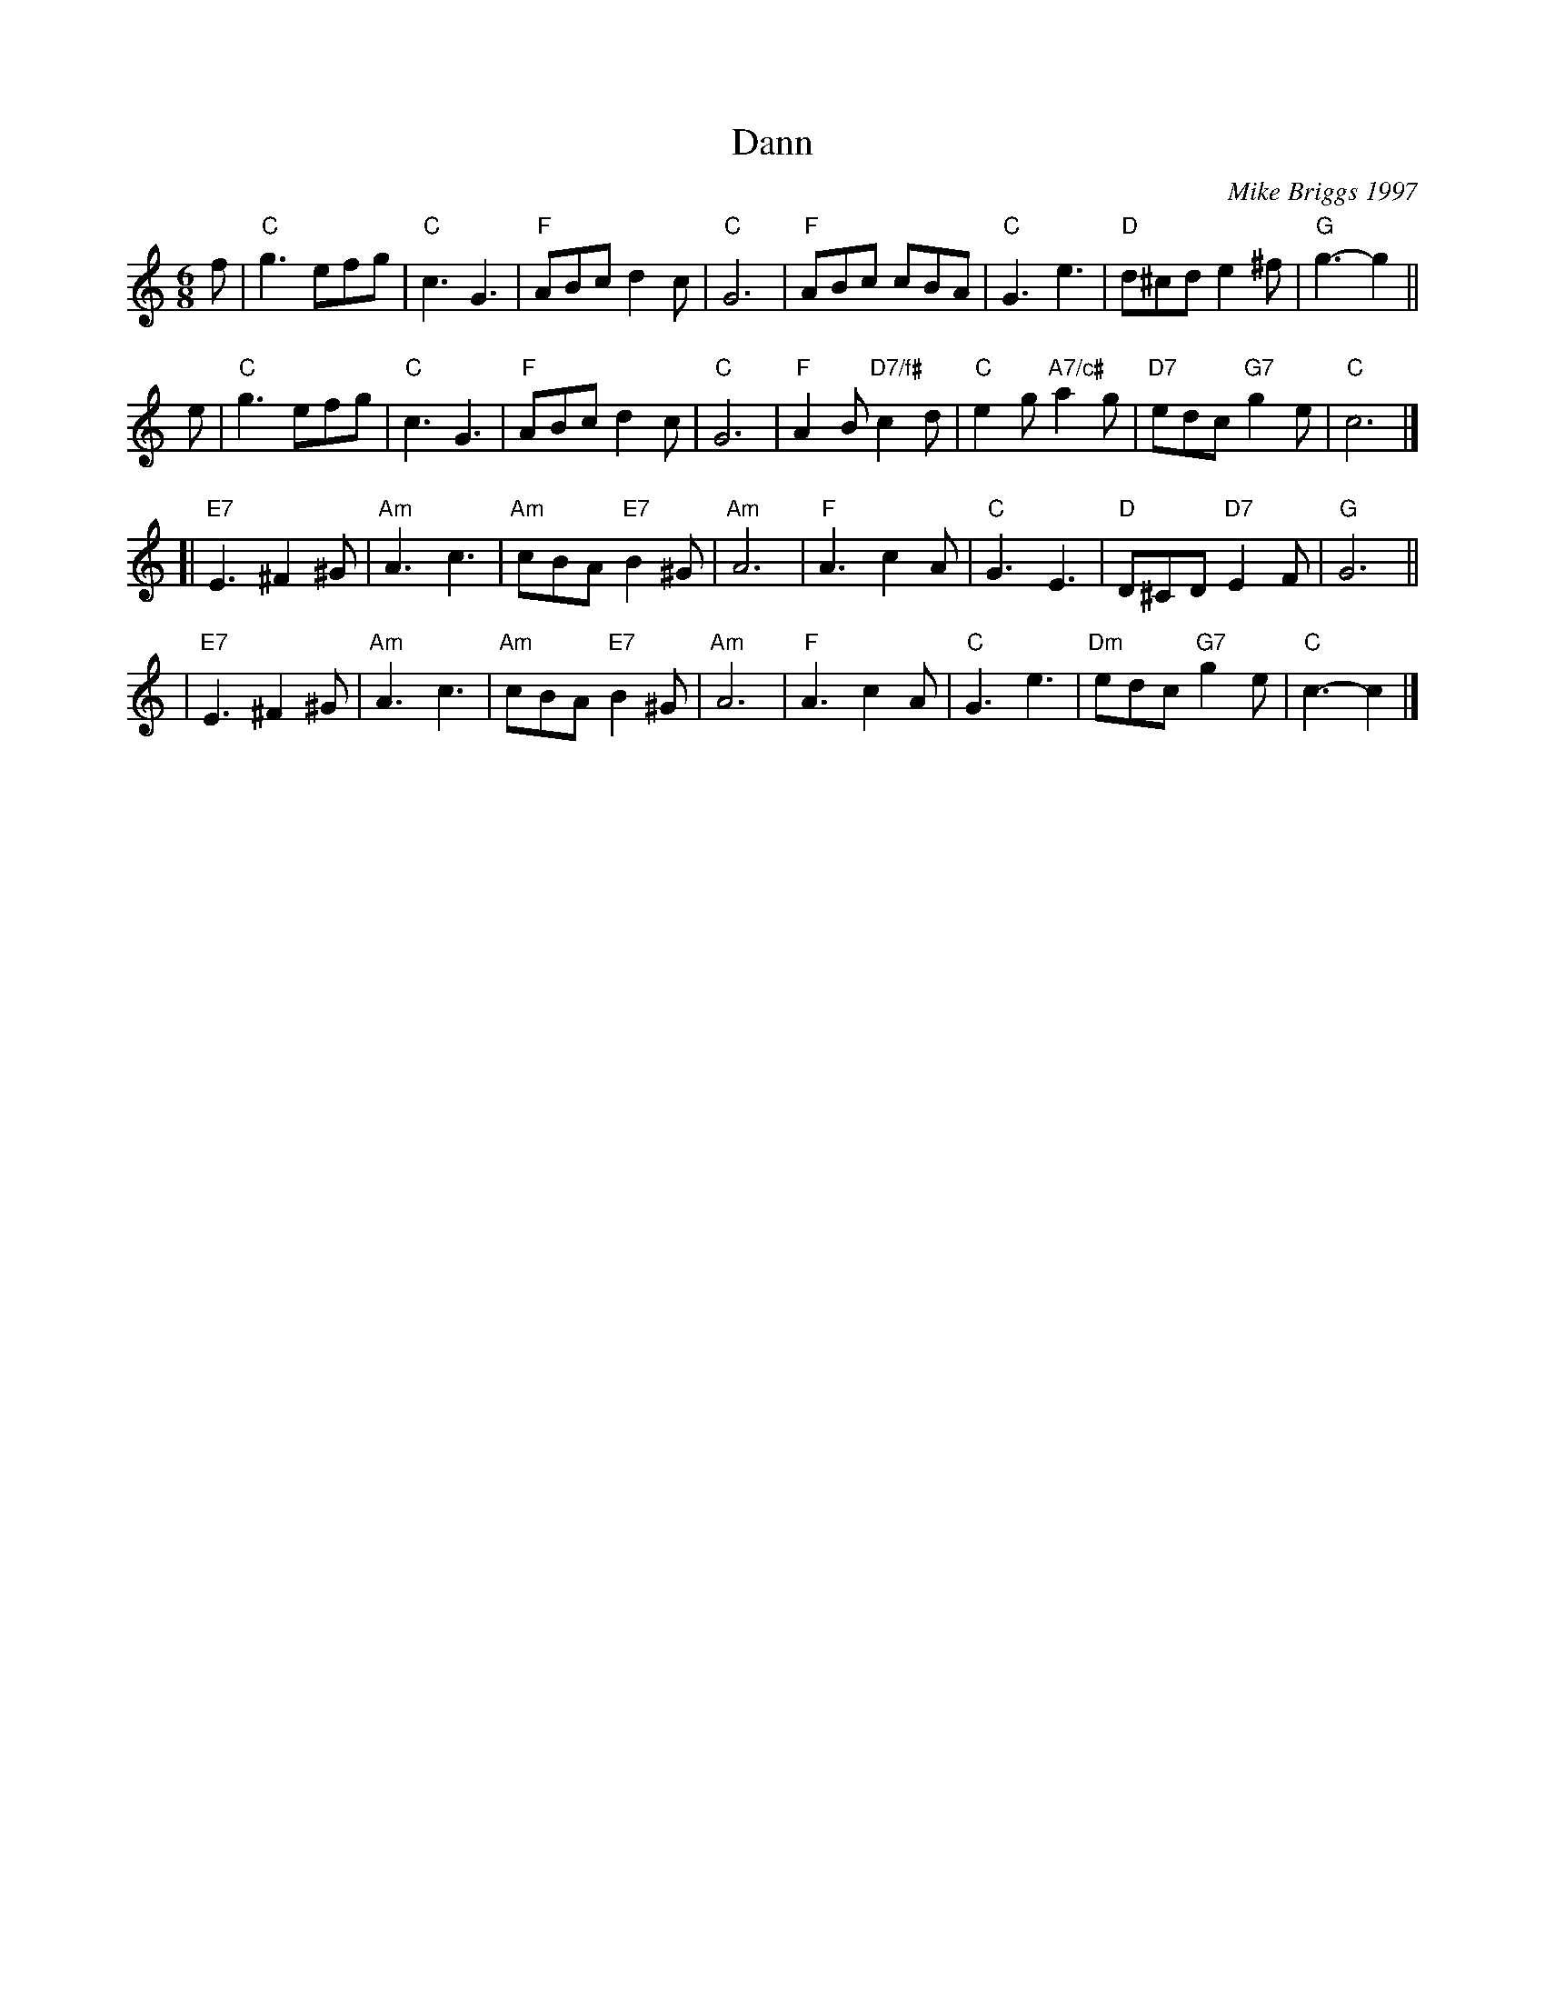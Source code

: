 X: 1
T: Dann
C: Mike Briggs 1997
N: Written in honor of Dann Willett, longtime member of the Madison (Wisconsin) Scottish dance group.
N: Mike wrote: Dann and Jean Willett were longtime members of the Madison group.  After a lifetime of
N: square  dancing  they  took  up  SCD in their 60s.  Dann passed away 2 years ago [2009], Jean last
N: February [2011], both in their late 80s at the time. The tunes ["Dann" and "Jean"] were written as
N: change  tunes  for  Pelorus  Jack.   I was aiming for something resembling the rinky-dink carousel
N: character of Christian Catto, and I think I succeeded.
R: jig
Z: 2011 John Chambers <jc:trillian.mit.edu>
M: 6/8
L: 1/8
K: C
f \
| "C"g3 efg | "C"c3 G3 | "F"ABc d2c | "C"G6 \
| "F"ABc cBA | "C"G3 e3 |"D"d^cd e2^f | "G"g3- g2 ||
e \
| "C"g3 efg | "C"c3 G3 | "F"ABc d2c | "C"G6 \
| "F"A2B "D7/f#"c2d | "C"e2g "A7/c#"a2g | "D7"edc "G7"g2e | "C"c6 |]
[| "E7"E3 ^F2^G | "Am"A3 c3 | "Am"cBA "E7"B2^G | "Am"A6 \
| "F"A3 c2A | "C"G3 E3 | "D"D^CD "D7"E2F | "G"G6 ||
| "E7"E3 ^F2^G | "Am"A3 c3 | "Am"cBA "E7"B2^G | "Am"A6 \
| "F"A3 c2A | "C"G3 e3 | "Dm"edc "G7"g2e | "C"c3- c2 |]
